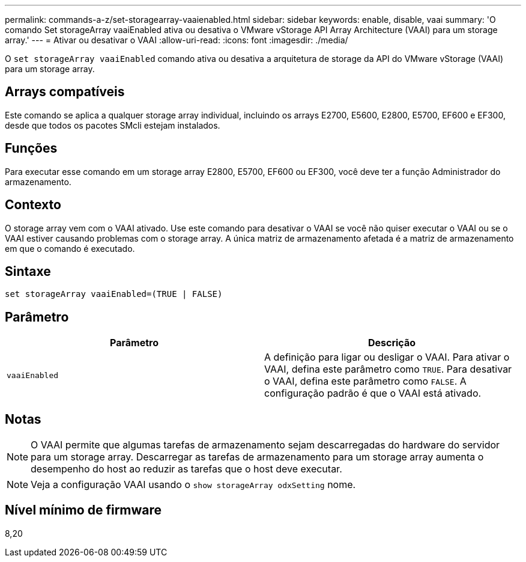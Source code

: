 ---
permalink: commands-a-z/set-storagearray-vaaienabled.html 
sidebar: sidebar 
keywords: enable, disable, vaai 
summary: 'O comando Set storageArray vaaiEnabled ativa ou desativa o VMware vStorage API Array Architecture (VAAI) para um storage array.' 
---
= Ativar ou desativar o VAAI
:allow-uri-read: 
:icons: font
:imagesdir: ./media/


[role="lead"]
O `set storageArray vaaiEnabled` comando ativa ou desativa a arquitetura de storage da API do VMware vStorage (VAAI) para um storage array.



== Arrays compatíveis

Este comando se aplica a qualquer storage array individual, incluindo os arrays E2700, E5600, E2800, E5700, EF600 e EF300, desde que todos os pacotes SMcli estejam instalados.



== Funções

Para executar esse comando em um storage array E2800, E5700, EF600 ou EF300, você deve ter a função Administrador do armazenamento.



== Contexto

O storage array vem com o VAAI ativado. Use este comando para desativar o VAAI se você não quiser executar o VAAI ou se o VAAI estiver causando problemas com o storage array. A única matriz de armazenamento afetada é a matriz de armazenamento em que o comando é executado.



== Sintaxe

[listing]
----
set storageArray vaaiEnabled=(TRUE | FALSE)
----


== Parâmetro

[cols="2*"]
|===
| Parâmetro | Descrição 


 a| 
`vaaiEnabled`
 a| 
A definição para ligar ou desligar o VAAI. Para ativar o VAAI, defina este parâmetro como `TRUE`. Para desativar o VAAI, defina este parâmetro como `FALSE`. A configuração padrão é que o VAAI está ativado.

|===


== Notas

[NOTE]
====
O VAAI permite que algumas tarefas de armazenamento sejam descarregadas do hardware do servidor para um storage array. Descarregar as tarefas de armazenamento para um storage array aumenta o desempenho do host ao reduzir as tarefas que o host deve executar.

====
[NOTE]
====
Veja a configuração VAAI usando o `show storageArray odxSetting` nome.

====


== Nível mínimo de firmware

8,20

